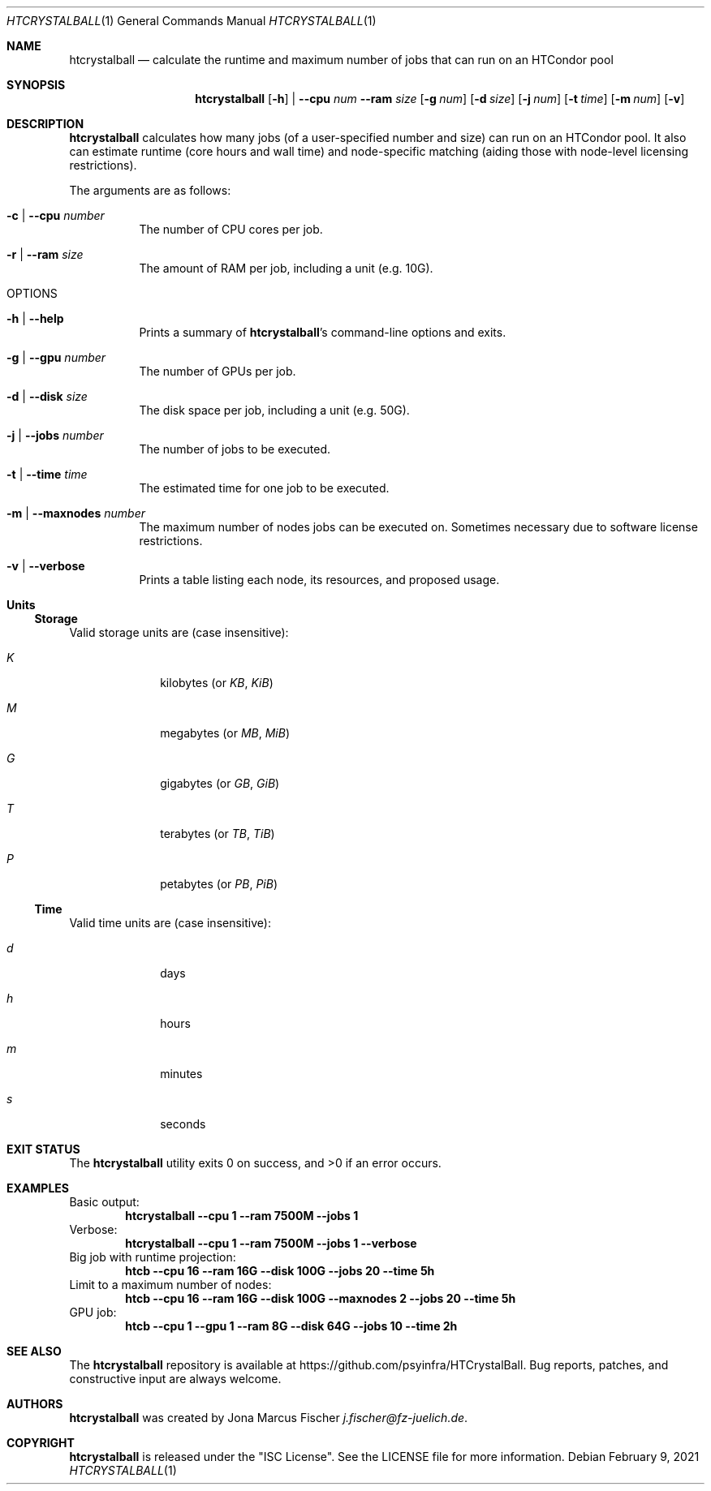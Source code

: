.Dd February 9, 2021
.Dt HTCRYSTALBALL 1
.Os \" Current operating system.
.
.Sh NAME
.Nm htcrystalball
.Nd calculate the runtime and maximum number of jobs that can run on an HTCondor pool
.
.Sh SYNOPSIS
.Nm
.Op Fl h
|
.Fl Fl cpu Ar num
.Fl Fl ram Ar size
.Op Fl g Ar num
.Op Fl d Ar size
.Op Fl j Ar num
.Op Fl t Ar time
.Op Fl m Ar num
.Op Fl v
.
.Sh DESCRIPTION
.Nm
calculates how many jobs
.Pq of a user\[hy]specified number and size
can run on an HTCondor pool.
It also can estimate runtime
.Pq core hours and wall time
and node\[hy]specific matching
.Pq aiding those with node\[hy]level licensing restrictions .
.Pp
The arguments are as follows:
.Bl -tag -width Ds
.
.It Fl c | Fl Fl cpu Ar number
The number of CPU cores per job.
.
.It Fl r | Fl Fl ram Ar size
The amount of RAM per job, including a unit
.Pq e.g. 10G .
.
.It OPTIONS
.
.It Fl h | Fl Fl help
Prints a summary of
.Nm Ap s
command\[hy]line options and exits.
.
.It Fl g | Fl Fl gpu Ar number
The number of GPUs per job.
.
.It Fl d | Fl Fl disk Ar size
The disk space per job, including a unit
.Pq e.g. 50G .
.
.It Fl j | Fl Fl jobs Ar number
The number of jobs to be executed.
.
.It Fl t | Fl Fl time Ar time
The estimated time for one job to be executed.
.
.It Fl m | Fl Fl maxnodes Ar number
The maximum number of nodes jobs can be executed on.
Sometimes necessary due to software license restrictions.
.
.It Fl v | Fl Fl verbose
Prints a table listing each node, its resources, and proposed usage.
.El
.
.Sh Units
.Ss Storage
Valid storage units are
.Pq case insensitive :
.Bl -tag -width 4n -offset 4n
.It Ar K
kilobytes
.Pq or Ar KB , KiB
.It Ar M
megabytes
.Pq or Ar MB , MiB
.It Ar G
gigabytes
.Pq or Ar GB , GiB
.It Ar T
terabytes
.Pq or Ar TB , TiB
.It Ar P
petabytes
.Pq or Ar PB , PiB
.El
.
.Ss Time
Valid time units are
.Pq case insensitive :
.Bl -tag -width 4n -offset 4n
.It Ar d
days
.It Ar h
hours
.It Ar m
minutes
.It Ar s
seconds
.El
.
.Sh EXIT STATUS
.Ex -std
.
.Sh EXAMPLES
Basic output:
.Dl htcrystalball \-\-cpu 1 \-\-ram 7500M \-\-jobs 1
.
Verbose:
.Dl htcrystalball \-\-cpu 1 \-\-ram 7500M \-\-jobs 1 \-\-verbose
.
Big job with runtime projection:
.Dl htcb \-\-cpu 16 \-\-ram 16G \-\-disk 100G \-\-jobs 20 \-\-time 5h
.
Limit to a maximum number of nodes:
.Dl htcb \-\-cpu 16 \-\-ram 16G \-\-disk 100G \-\-maxnodes 2 \-\-jobs 20 \-\-time 5h
.
GPU job:
.Dl htcb \-\-cpu 1 \-\-gpu 1 \-\-ram 8G \-\-disk 64G \-\-jobs 10 \-\-time 2h
.
.Sh SEE ALSO
The
.Nm
repository is available at
.Lk https://github.com/psyinfra/HTCrystalBall .
Bug reports, patches, and constructive input are always welcome.
.
.Sh AUTHORS
.Nm
was created by
.An Jona Marcus Fischer
.Mt j.fischer@fz\[hy]juelich.de .
.
.Sh COPYRIGHT
.Nm
is released under the
.Qq ISC License .
See the LICENSE file for more information.
